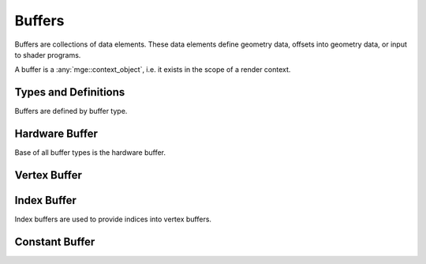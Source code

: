 *******
Buffers
*******

Buffers are collections of data elements. These data elements define
geometry data, offsets into geometry data, or input to shader programs.

A buffer is a :any:`mge::context_object`, i.e. it exists in the scope
of a render context.

Types and Definitions
=====================

Buffers are defined by buffer type.

.. doxygenenum:: mge::buffer_type

.. doxygenenum:: mge::data_type

.. doygenfunction:: mge::data_type_size

Hardware Buffer
===============

Base of all buffer types is the hardware buffer.

.. doxygenclass:: mge::hardware_buffer
    :members:

Vertex Buffer
=============

Index Buffer
============

Index buffers are used to provide indices into vertex buffers.

.. doxygenclass:: mge::index_buffer
    :members:

Constant Buffer
===============
